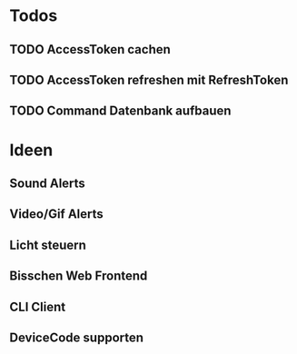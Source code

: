 * Todos
** TODO AccessToken cachen
** TODO AccessToken refreshen mit RefreshToken
** TODO Command Datenbank aufbauen
* Ideen
** Sound Alerts
** Video/Gif Alerts
** Licht steuern
** Bisschen Web Frontend
** CLI Client
** DeviceCode supporten
